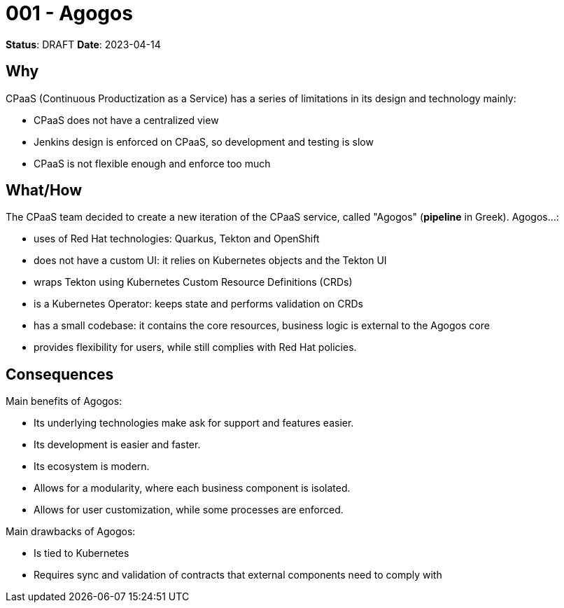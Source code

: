 = 001 - Agogos

**Status**: DRAFT
**Date**: 2023-04-14

== Why
CPaaS (Continuous Productization as a Service) has a series of limitations in its
design and technology mainly:

* CPaaS does not have a centralized view
* Jenkins design is enforced on CPaaS, so development and testing is slow
* CPaaS is not flexible enough and enforce too much

== What/How
The CPaaS team decided to create a new iteration of the CPaaS service, called
"Agogos" (**pipeline** in Greek). Agogos...:

* uses of Red{nbsp}Hat technologies: Quarkus, Tekton and OpenShift
* does not have a custom UI: it relies on Kubernetes objects and the Tekton UI
* wraps Tekton using Kubernetes Custom Resource Definitions (CRDs)
* is a Kubernetes Operator: keeps state and performs validation on CRDs
* has a small codebase: it contains the core resources, business logic is external
  to the Agogos core
* provides flexibility for users, while still complies with Red{nbsp}Hat policies.

== Consequences
Main benefits of Agogos:

* Its underlying technologies make ask for support and features easier.
* Its development is easier and faster.
* Its ecosystem is modern.
* Allows for a modularity, where each business component is isolated.
* Allows for user customization, while some processes are enforced.

Main drawbacks of Agogos:

* Is tied to Kubernetes
* Requires sync and validation of contracts that external components need to
  comply with
